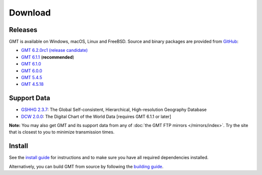 .. title:: Download

Download
========

Releases
--------

GMT is available on Windows, macOS, Linux and FreeBSD. Source and binary packages are provided
from `GitHub <https://github.com/GenericMappingTools/gmt/releases>`__:

* `GMT 6.2.0rc1 (release candidate) <https://github.com/GenericMappingTools/gmt/releases/tag/6.2.0rc1>`__
* `GMT 6.1.1 <https://github.com/GenericMappingTools/gmt/releases/tag/6.1.1>`__ (**recommended**)
* `GMT 6.1.0 <https://github.com/GenericMappingTools/gmt/releases/tag/6.1.0>`__
* `GMT 6.0.0 <https://github.com/GenericMappingTools/gmt/releases/tag/6.0.0>`__
* `GMT 5.4.5 <https://github.com/GenericMappingTools/gmt/releases/tag/5.4.5>`__
* `GMT 4.5.18 <https://github.com/GenericMappingTools/gmt/wiki/GMT-4.5.18>`__

Support Data
------------

* `GSHHG 2.3.7 <https://github.com/GenericMappingTools/gshhg-gmt/releases/download/2.3.7/gshhg-gmt-2.3.7.tar.gz>`__: The Global Self-consistent, Hierarchical, High-resolution Geography Database
* `DCW 2.0.0 <https://github.com/GenericMappingTools/dcw-gmt/releases/download/2.0.0/dcw-gmt-2.0.0.tar.gz>`__: The Digital Chart of the World Data [requires GMT 6.1.1 or later]

**Note:** You may also get GMT and its support data from any of :doc:`the GMT FTP mirrors </mirrors/index>`.
Try the site that is closest to you to minimize transmission times.

Install
-------

See the `install guide`_ for instructions and to make sure you have all required
dependencies installed.

Alternatively, you can build GMT from source by following the `building guide`_.

.. _install guide: https://github.com/GenericMappingTools/gmt/blob/master/INSTALL.md
.. _building guide: https://github.com/GenericMappingTools/gmt/blob/master/BUILDING.md
